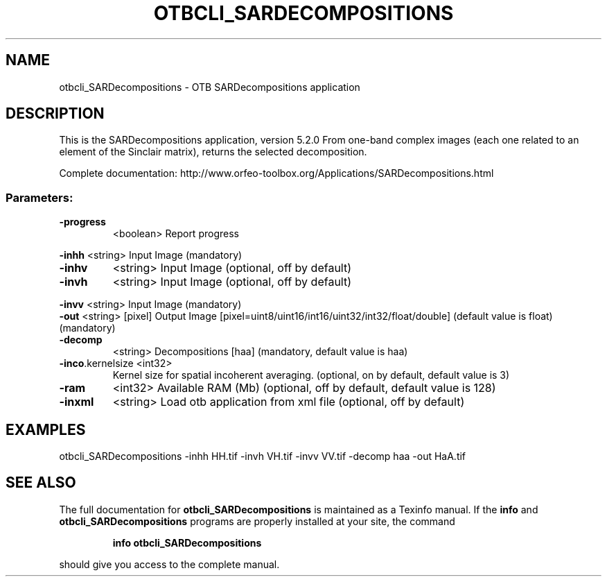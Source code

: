 .\" DO NOT MODIFY THIS FILE!  It was generated by help2man 1.46.4.
.TH OTBCLI_SARDECOMPOSITIONS "1" "December 2015" "otbcli_SARDecompositions 5.2.0" "User Commands"
.SH NAME
otbcli_SARDecompositions \- OTB SARDecompositions application
.SH DESCRIPTION
This is the SARDecompositions application, version 5.2.0
From one\-band complex images (each one related to an element of the Sinclair matrix), returns the selected decomposition.
.PP
Complete documentation: http://www.orfeo\-toolbox.org/Applications/SARDecompositions.html
.SS "Parameters:"
.TP
\fB\-progress\fR
<boolean>        Report progress
.PP
 \fB\-inhh\fR            <string>         Input Image  (mandatory)
.TP
\fB\-inhv\fR
<string>         Input Image  (optional, off by default)
.TP
\fB\-invh\fR
<string>         Input Image  (optional, off by default)
.PP
 \fB\-invv\fR            <string>         Input Image  (mandatory)
 \fB\-out\fR             <string> [pixel] Output Image  [pixel=uint8/uint16/int16/uint32/int32/float/double] (default value is float) (mandatory)
.TP
\fB\-decomp\fR
<string>         Decompositions [haa] (mandatory, default value is haa)
.TP
\fB\-inco\fR.kernelsize <int32>
Kernel size for spatial incoherent averaging.  (optional, on by default, default value is 3)
.TP
\fB\-ram\fR
<int32>          Available RAM (Mb)  (optional, off by default, default value is 128)
.TP
\fB\-inxml\fR
<string>         Load otb application from xml file  (optional, off by default)
.SH EXAMPLES
otbcli_SARDecompositions \-inhh HH.tif \-invh VH.tif \-invv VV.tif \-decomp haa \-out HaA.tif
.SH "SEE ALSO"
The full documentation for
.B otbcli_SARDecompositions
is maintained as a Texinfo manual.  If the
.B info
and
.B otbcli_SARDecompositions
programs are properly installed at your site, the command
.IP
.B info otbcli_SARDecompositions
.PP
should give you access to the complete manual.
